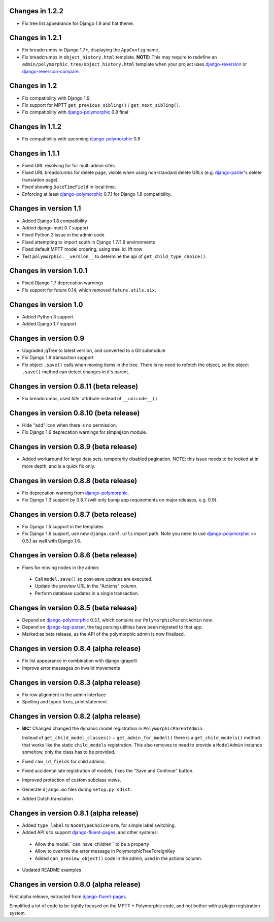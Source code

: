 Changes in 1.2.2
----------------

* Fix tree list appearance for Django 1.9 and flat theme.


Changes in 1.2.1
----------------

* Fix breadcrumbs in Django 1.7+, displaying the ``AppConfig`` name.
* Fix breadcrumbs in ``object_history.html`` template.
  **NOTE:** This may require to redefine an ``admin/polymorphic_tree/object_history.html`` template
  when your project uses django-reversion_ or django-reversion-compare_.


Changes in 1.2
--------------

* Fix compatibility with Django 1.9.
* Fix support for MPTT ``get_previous_sibling()`` / ``get_next_sibling()``.
* Fix compatibility with django-polymorphic_ 0.8 final


Changes in 1.1.2
----------------

* Fix compatibility with upcoming django-polymorphic_ 0.8


Changes in 1.1.1
----------------

* Fixed URL resolving for for multi admin sites.
* Fixed URL breadcrumbs for delete page, visible when using non-standard delete URLs (e.g. django-parler_'s delete translation page).
* Fixed showing ``DateTimeField`` in local time.
* Enforcing at least django-polymorphic_ 0.7.1 for Django 1.8 compatibility.


Changes in version 1.1
----------------------

* Added Django 1.8 compatibility
* Added django-mptt 0.7 support
* Fixed Python 3 issue in the admin code
* Fixed attempting to import south in Django 1.7/1.8 environments
* Fixed default MPTT model ordering, using tree_id, lft now
* Test ``polymorphic.__version__`` to determine the api of ``get_child_type_choice()``.


Changes in version 1.0.1
------------------------

* Fixed Django 1.7 deprecation warnings
* Fix support for future 0.14, which removed ``future.utils.six``.


Changes in version 1.0
----------------------

* Added Python 3 support
* Added Django 1.7 support


Changes in version 0.9
----------------------

* Upgraded jqTree to latest version, and converted to a Git submodule
* Fix Django 1.6 transaction support
* Fix object ``.save()`` calls when moving items in the tree.
  There is no need to refetch the object, so the object ``.save()`` method can detect changes in it's parent.


Changes in version 0.8.11 (beta release)
-------------------------------------------

* Fix breadcrumbs, used `title`` attribute instead of ``__unicode__()``.


Changes in version 0.8.10 (beta release)
-------------------------------------------

* Hide "add" icon when there is no permission.
* Fix Django 1.6 deprecation warnings for simplejson module.


Changes in version 0.8.9 (beta release)
-------------------------------------------

* Added workaround for large data sets, temporarily disabled pagination.
  NOTE: this issue needs to be looked at in more depth, and is a quick fix only.


Changes in version 0.8.8 (beta release)
-------------------------------------------

* Fix deprecation warning from django-polymorphic_.
* Fix Django 1.3 support by 0.8.7 (will only bump app requirements on major releases, e.g. 0.9).


Changes in version 0.8.7 (beta release)
---------------------------------------

* Fix Django 1.5 support in the templates
* Fix Django 1.6 support, use new ``django.conf.urls`` import path.
  Note you need to use django-polymorphic_ >= 0.5.1 as well with Django 1.6.


Changes in version 0.8.6 (beta release)
---------------------------------------

* Fixes for moving nodes in the admin:

 * Call ``model.save()`` so post-save updates are executed.
 * Update the preview URL in the "Actions" column.
 * Perform database updates in a single transaction.


Changes in version 0.8.5 (beta release)
---------------------------------------

* Depend on django-polymorphic_ 0.3.1, which contains our ``PolymorphicParentAdmin`` now.
* Depend on django-tag-parser_, the tag parsing utilities have been migrated to that app.
* Marked as beta release, as the API of the polymorphic admin is now finalized.


Changes in version 0.8.4 (alpha release)
----------------------------------------

* Fix list appearance in combination with django-grapelli
* Improve error messages on invalid movements


Changes in version 0.8.3 (alpha release)
----------------------------------------

* Fix row alignment in the admin interface
* Spelling and typoo fixes, print statement


Changes in version 0.8.2 (alpha release)
----------------------------------------

* **BIC:** Changed changed the dynamic model registration in ``PolymorphicParentAdmin``.

  Instead of ``get_child_model_classes()`` + ``get_admin_for_model()``
  there is a ``get_child_models()`` method that works like the static ``child_models`` registration.
  This also removes to need to provide a ``ModelAdmin`` instance somehow, only the class has to be provided.

* Fixed ``raw_id_fields`` for child admins.
* Fixed accidental late registration of models, fixes the "Save and Continue" button.
* Improved protection of custom subclass views.
* Generate ``django.mo`` files during ``setup.py sdist``.
* Added Dutch translation


Changes in version 0.8.1 (alpha release)
----------------------------------------

* Added ``type_label`` to ``NodeTypeChoiceForm``, for simple label switching.
* Added API's to support django-fluent-pages_, and other systems:

 * Allow the model.``can_have_children`` to be a property
 * Allow to override the error message in PolymorphicTreeForeignKey
 * Added ``can_preview_object()`` code in the admin, used in the actions column.

* Updated README examples


Changes in version 0.8.0 (alpha release)
----------------------------------------

First alpha release, extracted from django-fluent-pages_.

Simplified a lot of code to be tightly focused on the MPTT + Polymorphic code,
and not bother with a plugin registration system.


.. _django-fluent-pages: https://github.com/edoburu/django-fluent-pages
.. _django-parler: https://github.com/edoburu/django-parler
.. _django-polymorphic: https://github.com/chrisglass/django_polymorphic
.. _django-reversion: https://github.com/etianen/django-reversion
.. _django-reversion-compare: https://github.com/jedie/django-reversion-compare
.. _django-tag-parser: https://github.com/edoburu/django-tag-parser

